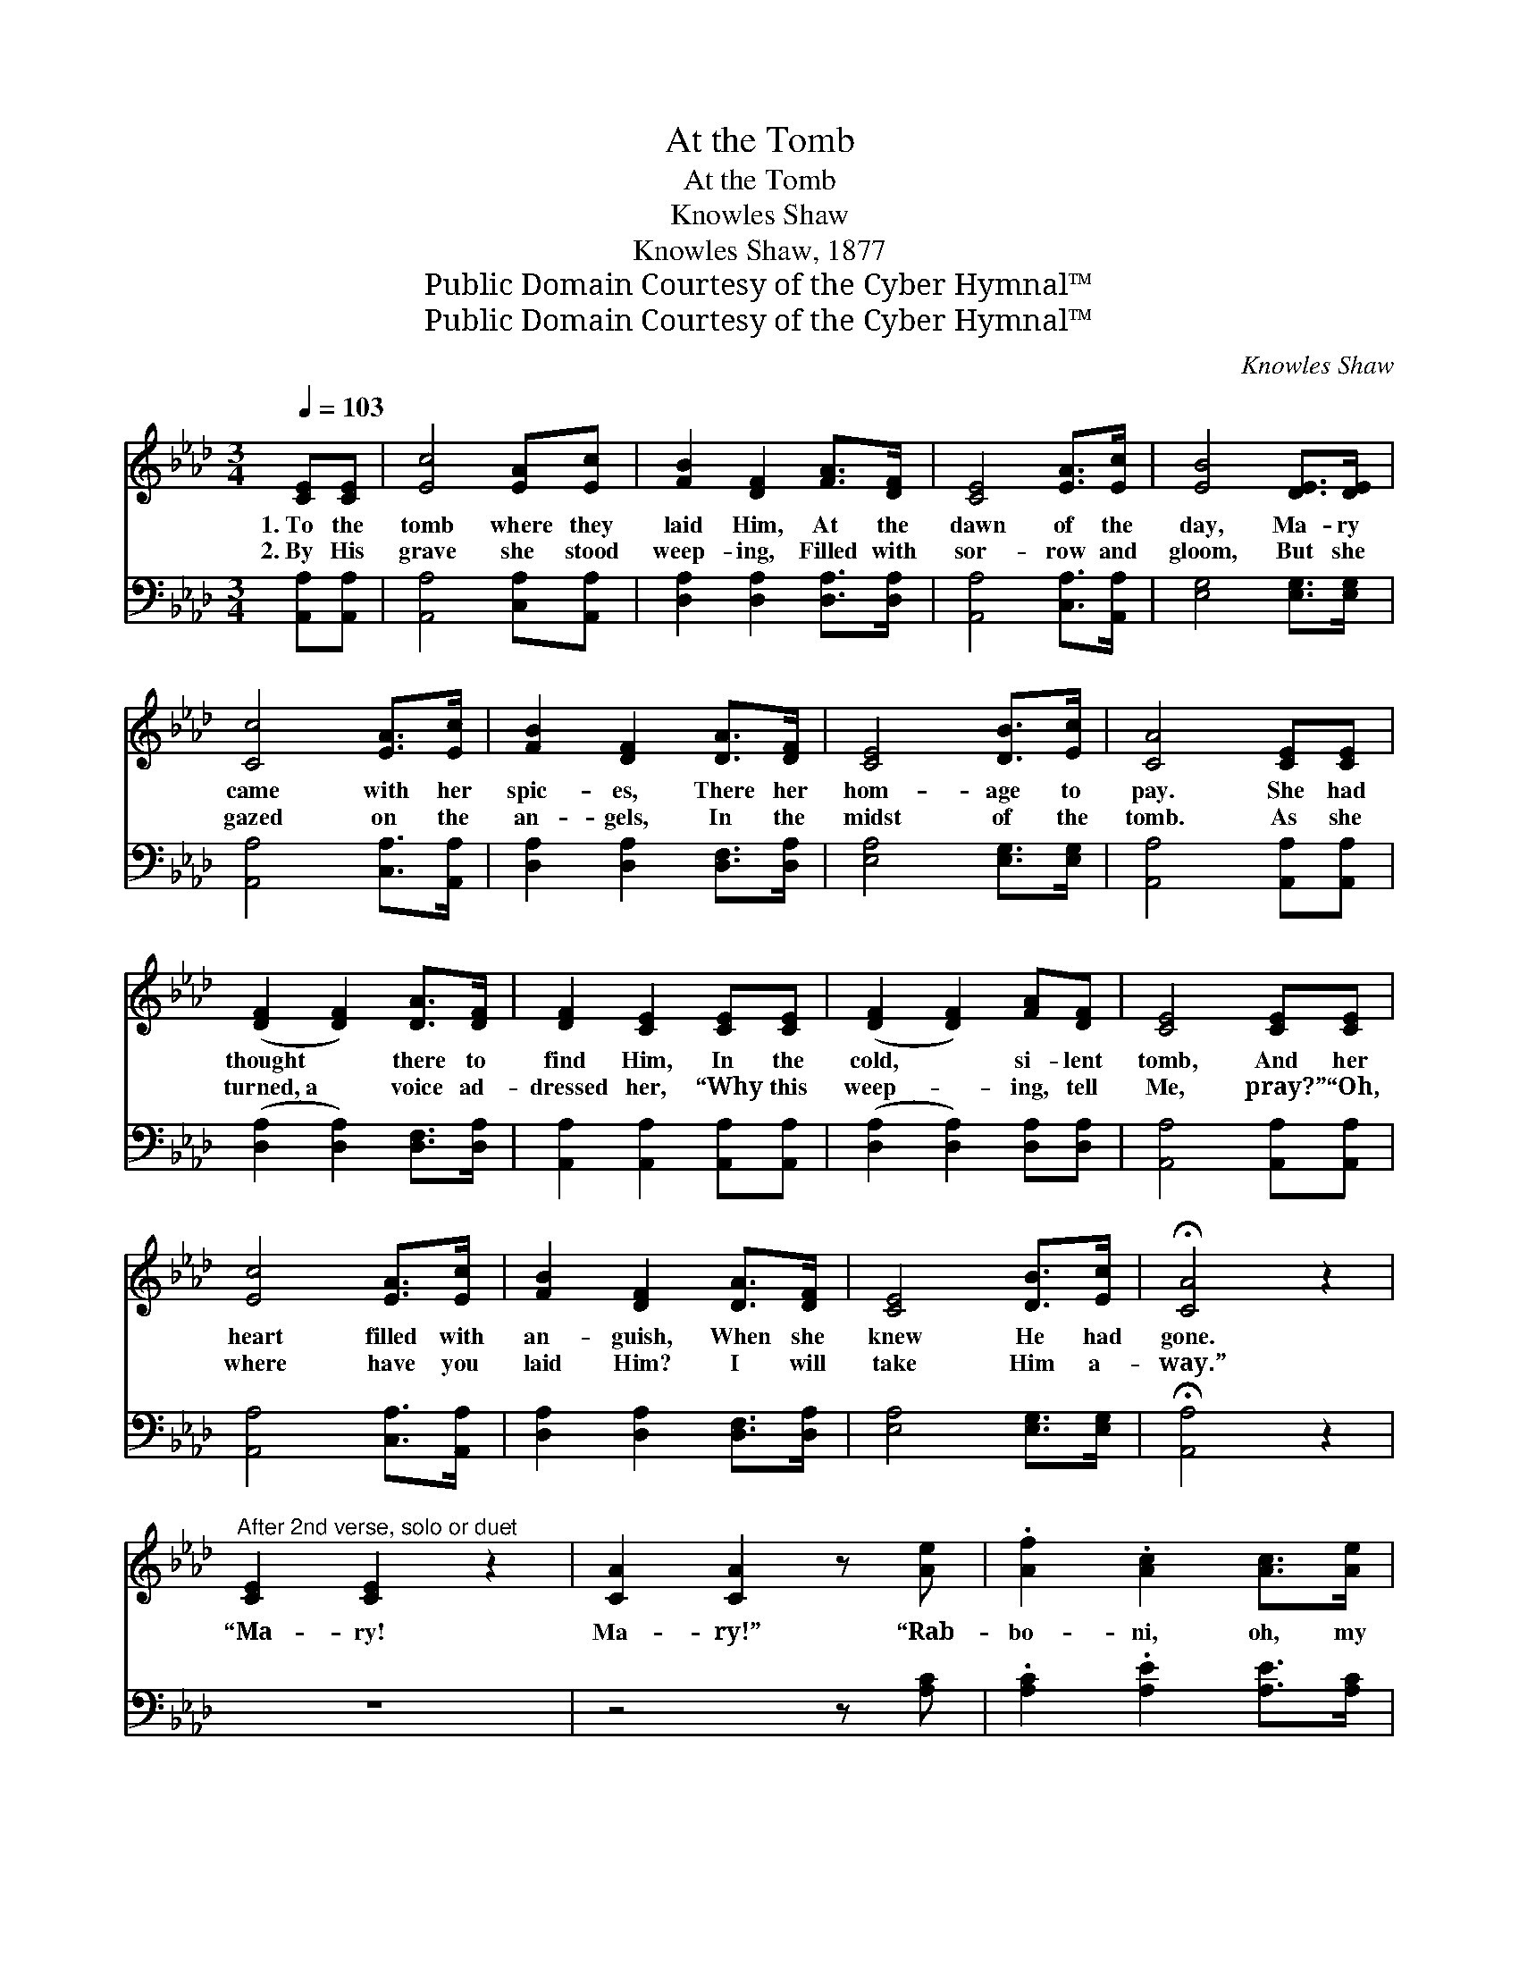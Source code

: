 X:1
T:At the Tomb
T:At the Tomb
T:Knowles Shaw
T:Knowles Shaw, 1877
T:Public Domain Courtesy of the Cyber Hymnal™
T:Public Domain Courtesy of the Cyber Hymnal™
C:Knowles Shaw
Z:Public Domain
Z:Courtesy of the Cyber Hymnal™
%%score 1 ( 2 3 )
L:1/8
Q:1/4=103
M:3/4
K:Ab
V:1 treble 
V:2 bass 
V:3 bass 
V:1
 [CE][CE] | [Ec]4 [EA][Ec] | [FB]2 [DF]2 [FA]>[DF] | [CE]4 [EA]>[Ec] | [EB]4 [DE]>[DE] | %5
w: 1.~To the|tomb where they|laid Him, At the|dawn of the|day, Ma- ry|
w: 2.~By His|grave she stood|weep- ing, Filled with|sor- row and|gloom, But she|
 [Cc]4 [EA]>[Ec] | [FB]2 [DF]2 [DA]>[DF] | [CE]4 [DB]>[Ec] | [CA]4 [CE][CE] | %9
w: came with her|spic- es, There her|hom- age to|pay. She had|
w: gazed on the|an- gels, In the|midst of the|tomb. As she|
 ([DF]2 [DF]2) [DA]>[DF] | [DF]2 [CE]2 [CE][CE] | ([DF]2 [DF]2) [FA][DF] | [CE]4 [CE][CE] | %13
w: thought * there to|find Him, In the|cold, * si- lent|tomb, And her|
w: turned,~a * voice ad-|dressed her, “Why this|weep- * ing, tell|Me, pray?” “Oh,|
 [Ec]4 [EA]>[Ec] | [FB]2 [DF]2 [DA]>[DF] | [CE]4 [DB]>[Ec] | !fermata![CA]4 z2 | %17
w: heart filled with|an- guish, When she|knew He had|gone.|
w: where have you|laid Him? I will|take Him a-|way.”|
"^After 2nd verse, solo or duet" [CE]2 [CE]2 z2 | [CA]2 [CA]2 z [Ae] | .[Af]2 .[Ac]2 [Ac]>[Ae] | %20
w: “Ma- ry!|Ma- ry!” “Rab-|bo- ni, oh, my|
w: |||
 [Ae]2 [Ac]2!<(! [Ec][Ec]!<)! |!>(! [EB]4!>)! [Ec]>[DB] | [CA]4 ||"^Full Chorus" [Ae]>[Ae] | %24
w: Mas- ter!” He is|ris’n from the|dead.|Hal- le-|
w: ||||
 [Af]2 [Ae]2 [Ae][Ae] | .[Af]2 .[Ae]2 [Ed][Ec] | .[EB]2 .[EB]2 [EA][EB] | .[Ec]2 .[Ee]2 [Ae]>[Ae] | %28
w: lu- jah! hal- le-|lu- jah! We will|praise Him, We will|praise Him. Hal- le-|
w: ||||
 .[Af]2 .[Ae]2 [Ae]>[Ae] | .[Af]2 .[Ae]2 [Ec][Ec] | [EB]4 [Ec]>[DB] | [CA]4 |] %32
w: lu- jah! hal- le-|lu- jah! He is|ris’n from the|dead.|
w: ||||
V:2
 [A,,A,][A,,A,] | [A,,A,]4 [C,A,][A,,A,] | [D,A,]2 [D,A,]2 [D,A,]>[D,A,] | %3
 [A,,A,]4 [C,A,]>[A,,A,] | [E,G,]4 [E,G,]>[E,G,] | [A,,A,]4 [C,A,]>[A,,A,] | %6
 [D,A,]2 [D,A,]2 [D,F,]>[D,A,] | [E,A,]4 [E,G,]>[E,G,] | [A,,A,]4 [A,,A,][A,,A,] | %9
 ([D,A,]2 [D,A,]2) [D,F,]>[D,A,] | [A,,A,]2 [A,,A,]2 [A,,A,][A,,A,] | %11
 ([D,A,]2 [D,A,]2) [D,A,][D,A,] | [A,,A,]4 [A,,A,][A,,A,] | [A,,A,]4 [C,A,]>[A,,A,] | %14
 [D,A,]2 [D,A,]2 [D,F,]>[D,A,] | [E,A,]4 [E,G,]>[E,G,] | !fermata![A,,A,]4 z2 | z6 | z4 z [A,C] | %19
 .[A,C]2 .[A,E]2 [A,E]>[A,C] | [A,C]2 [A,E]2 [A,,A,][C,A,] | [E,G,]4 [E,A,]>[E,G,] | [A,,A,]4 || %23
 [A,C]>[A,C] | [A,D]2 [A,C]2 [A,C][A,C] | .[A,D]2 .[A,C]2 A,[A,,A,] | %26
 .[E,G,]2 .[E,G,]2 [E,F,][E,G,] | A,2 .[A,C]2 [A,C]>[A,C] | .[A,D]2 .[A,C]2 [A,C]>[A,C] | %29
 .[A,D]2 .[A,C]2 [A,,A,][C,A,] | [E,G,]4 [E,A,]>[E,G,] | [A,,A,]4 |] %32
V:3
 x2 | x6 | x6 | x6 | x6 | x6 | x6 | x6 | x6 | x6 | x6 | x6 | x6 | x6 | x6 | x6 | x6 | x6 | x6 | %19
 x6 | x6 | x6 | x4 || x2 | x6 | x4 A, x | x6 | .A,2 x4 | x6 | x6 | x6 | x4 |] %32

